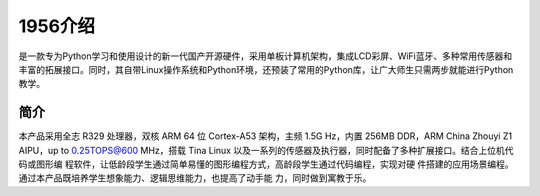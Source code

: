 1956介绍
==============
是一款专为Python学习和使用设计的新一代国产开源硬件，采用单板计算机架构，集成LCD彩屏、WiFi蓝牙、多种常用传感器和丰富的拓展接口。同时，其自带Linux操作系统和Python环境，还预装了常用的Python库，让广大师生只需两步就能进行Python教学。

简介
-------
本产品采用全志 R329 处理器，双核 ARM 64 位 Cortex-A53 架构，主频 1.5G Hz，内置
256MB DDR，ARM China Zhouyi Z1 AIPU，up to 0.25TOPS@600 MHz，搭载 Tina
Linux 以及一系列的传感器及执行器，同时配备了多种扩展接口。结合上位机代码或图形编
程软件，让低龄段学生通过简单易懂的图形编程方式，高龄段学生通过代码编程，实现对硬
件搭建的应用场景编程。通过本产品既培养学生想象能力、逻辑思维能力，也提高了动手能
力，同时做到寓教于乐。